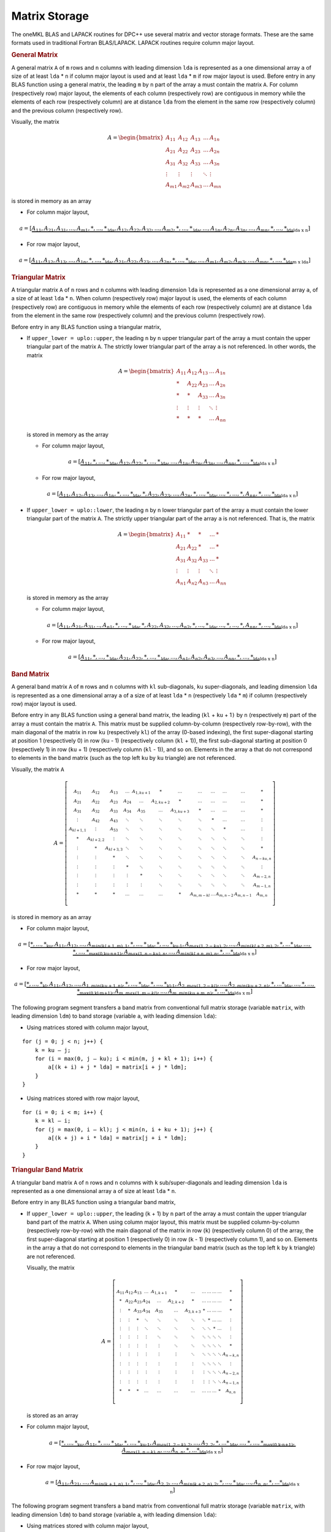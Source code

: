 .. SPDX-FileCopyrightText: 2019-2020 Intel Corporation
..
.. SPDX-License-Identifier: CC-BY-4.0

.. _matrix-storage:

Matrix Storage
==============


.. container::


   The oneMKL BLAS and LAPACK routines for DPC++ use several matrix and
   vector storage formats. These are the same formats used in
   traditional Fortran BLAS/LAPACK. LAPACK routines require column
   major layout.

   .. container:: section

      .. rubric:: General Matrix
         :name: general-matrix
         :class: sectiontitle

      A general matrix ``A`` of ``m`` rows and ``n`` columns with
      leading dimension ``lda`` is represented as a one dimensional
      array ``a`` of size of at least ``lda`` \* ``n`` if column major
      layout is used and at least ``lda`` \* ``m`` if row major layout
      is used.  Before entry in any BLAS function using a general
      matrix, the leading ``m`` by ``n`` part of the array ``a`` must
      contain the matrix ``A``. For column (respectively row) major
      layout, the elements of each column (respectively row) are
      contiguous in memory while the elements of each row
      (respectively column) are at distance ``lda`` from the element
      in the same row (respectively column) and the previous column
      (respectively row).

      Visually, the matrix

      .. math::
            
         A = \begin{bmatrix}
             A_{11} & A_{12} & A_{13} & \ldots & A_{1n}\\
             A_{21} & A_{22} & A_{23} & \ldots & A_{2n}\\
             A_{31} & A_{32} & A_{33} & \ldots & A_{3n}\\
             \vdots & \vdots & \vdots & \ddots & \vdots\\
             A_{m1} & A_{m2} & A_{m3} & \ldots & A_{mn}
             \end{bmatrix}

      is stored in memory as an array

      - For column major layout,

      .. math::
         
         \scriptstyle a = 
            [\underbrace{\underbrace{A_{11},A_{21},A_{31},...,A_{m1},*,...,*}_\text{lda},
                         \underbrace{A_{12},A_{22},A_{32},...,A_{m2},*,...,*}_\text{lda},
                         ...,
                         \underbrace{A_{1n},A_{2n},A_{3n},...,A_{mn},*,...,*}_\text{lda}}
                         _\text{lda x n}]
      
      - For row major layout,

      .. math::
         
         \scriptstyle a = 
            [\underbrace{\underbrace{A_{11},A_{12},A_{13},...,A_{1n},*,...,*}_\text{lda},
                         \underbrace{A_{21},A_{22},A_{23},...,A_{2n},*,...,*}_\text{lda},
                         ...,
                         \underbrace{A_{m1},A_{m2},A_{m3},...,A_{mn},*,...,*}_\text{lda}}
                         _\text{m x lda}]

   .. container:: section

      .. rubric:: Triangular Matrix
         :name: triangular-matrix
         :class: sectiontitle

      A triangular matrix ``A`` of ``n`` rows and ``n`` columns with
      leading dimension ``lda`` is represented as a one dimensional
      array ``a``, of a size of at least ``lda`` \* ``n``. When column
      (respectively row) major layout is used, the elements of each
      column (respectively row) are contiguous in memory while the
      elements of each row (respectively column) are at distance
      ``lda`` from the element in the same row (respectively column)
      and the previous column (respectively row).

      Before entry in any BLAS function using a triangular matrix,

      -  If ``upper_lower = uplo::upper``, the leading ``n`` by ``n``
         upper triangular part of the array ``a`` must contain the upper
         triangular part of the matrix ``A``. The strictly lower
         triangular part of the array ``a`` is not referenced. In other
         words, the matrix

         .. math::

            A = \begin{bmatrix}
                A_{11} & A_{12} & A_{13} & \ldots & A_{1n}\\
                *      & A_{22} & A_{23} & \ldots & A_{2n}\\
                *      & *      & A_{33} & \ldots & A_{3n}\\
                \vdots & \vdots & \vdots & \ddots & \vdots\\
                *      & *      & *      & \ldots & A_{nn}
                \end{bmatrix}

         is stored in memory as the array

         - For column major layout,

         .. math::
            
            \scriptstyle a = 
               [\underbrace{\underbrace{A_{11},*,...,*}_\text{lda},
                            \underbrace{A_{12},A_{22},*,...,*}_\text{lda},
                            ...,
                            \underbrace{A_{1n},A_{2n},A_{3n},...,A_{nn},*,...,*}_\text{lda}}
                            _\text{lda x n}]

         - For row major layout,

         .. math::
            
            \scriptstyle a = 
               [\underbrace{\underbrace{A_{11},A_{12},A_{13},...,A_{1n},*,...,*}_\text{lda},
                            \underbrace{*,A_{22},A_{23},...,A_{2n},*,...,*}_\text{lda},
                            ...,
                            \underbrace{*,...,*,A_{nn},*,...,*}_\text{lda}}
                            _\text{lda x n}]

      -  If ``upper_lower = uplo::lower``, the leading ``n`` by ``n``
         lower triangular part of the array ``a`` must contain the lower
         triangular part of the matrix ``A``. The strictly upper
         triangular part of the array ``a`` is not referenced. That is,
         the matrix

         .. math::

            A = \begin{bmatrix}
                A_{11} & *      & *      & \ldots & *     \\
                A_{21} & A_{22} & *      & \ldots & *     \\
                A_{31} & A_{32} & A_{33} & \ldots & *     \\
                \vdots & \vdots & \vdots & \ddots & \vdots\\
                A_{n1} & A_{n2} & A_{n3} & \ldots & A_{nn}
                \end{bmatrix}

         is stored in memory as the array

         - For column major layout,
      
         .. math::
                  
            \scriptstyle a = 
               [\underbrace{\underbrace{A_{11},A_{21},A_{31},..,A_{n1},*,...,*}_\text{lda},
                            \underbrace{*,A_{22},A_{32},...,A_{n2},*,...,*}_\text{lda},
                            ...,
                            \underbrace{*,...,*,A_{nn},*,...,*}_\text{lda}}
                            _\text{lda x n}]

         - For row major layout,

         .. math::
                  
            \scriptstyle a = 
               [\underbrace{\underbrace{A_{11},*,...,*}_\text{lda},
                            \underbrace{A_{21},A_{22},*,...,*}_\text{lda},
                            ...,
                            \underbrace{A_{n1},A_{n2},A_{n3},...,A_{nn},*,...,*}_\text{lda}}
                            _\text{lda x n}]

   .. container:: section

      .. rubric:: Band Matrix
         :name: band-matrix
         :class: sectiontitle

      A general band matrix ``A`` of ``m`` rows and ``n`` columns with
      ``kl`` sub-diagonals, ``ku`` super-diagonals, and leading
      dimension ``lda`` is represented as a one dimensional array
      ``a`` of a size of at least ``lda`` \* ``n`` (respectively
      ``lda`` \* ``m``) if column (respectively row) major layout is
      used.

      Before entry in any BLAS function using a general band matrix,
      the leading (``kl`` + ``ku`` + 1\ ``)`` by ``n`` (respectively
      ``m``) part of the array ``a`` must contain the matrix
      ``A``. This matrix must be supplied column-by-column
      (respectively row-by-row), with the main diagonal of the matrix
      in row ``ku`` (respectively ``kl``) of the array (0-based
      indexing), the first super-diagonal starting at position 1
      (respectively 0) in row (``ku`` - 1) (respectively column
      (``kl`` + 1)), the first sub-diagonal starting at position 0
      (respectively 1) in row (``ku`` + 1) (respectively column
      (``kl`` - 1)), and so on. Elements in the array ``a`` that do
      not correspond to elements in the band matrix (such as the top
      left ``ku`` by ``ku`` triangle) are not referenced.

      Visually, the matrix ``A``

      .. math::

         A = \left[\begin{smallmatrix}
             A_{11}     & A_{12}     & A_{13}     & \ldots & A_{1,ku+1} & *          & \ldots     & \ldots     & \ldots & \ldots    & \ldots    & *         \\
             A_{21}     & A_{22}     & A_{23}     & A_{24} & \ldots     & A_{2,ku+2} & *          & \ldots     & \ldots & \ldots    & \ldots    & *         \\
             A_{31}     & A_{32}     & A_{33}     & A_{34} & A_{35}     & \ldots     & A_{3,ku+3} & *          & \ldots & \ldots    & \ldots    & *         \\
             \vdots     & A_{42}     & A_{43}     & \ddots & \ddots     & \ddots     & \ddots     & \ddots     & *      & \ldots    & \ldots    & \vdots    \\
             A_{kl+1,1} & \vdots     & A_{53}     & \ddots & \ddots     & \ddots     & \ddots     & \ddots     & \ddots & *         & \ldots    & \vdots    \\
             *          & A_{kl+2,2} & \vdots     & \ddots & \ddots     & \ddots     & \ddots     & \ddots     & \ddots & \ddots    & \ddots    & \vdots    \\
             \vdots     & *          & A_{kl+3,3} & \ddots & \ddots     & \ddots     & \ddots     & \ddots     & \ddots & \ddots    & \ddots    & *         \\
             \vdots     & \vdots     & *          & \ddots & \ddots     & \ddots     & \ddots     & \ddots     & \ddots & \ddots    & \ddots    & A_{n-ku,n}\\
             \vdots     & \vdots     & \vdots     & *      & \ddots     & \ddots     & \ddots     & \ddots     & \ddots & \ddots    & \ddots    & \vdots    \\
             \vdots     & \vdots     & \vdots     & \vdots & *          & \ddots     & \ddots     & \ddots     & \ddots & \ddots    & \ddots    & A_{m-2,n} \\
             \vdots     & \vdots     & \vdots     & \vdots & \vdots     & \ddots     & \ddots     & \ddots     & \ddots & \ddots    & \ddots    & A_{m-1,n} \\
             *          & *          & *          & \ldots & \ldots     & \ldots     & *          & A_{m,m-kl} & \ldots & A_{m,n-2} & A_{m,n-1} & A_{m,n} 
             \end{smallmatrix}\right]


      is stored in memory as an array

      - For column major layout,
        
      .. math::
               
         \scriptscriptstyle a = 
            [\underbrace{
             \underbrace{\underbrace{*,...,*}_\text{ku},A_{11}, A_{12},...,A_{min(kl+1,m),1},*,...,*}_\text{lda},
             \underbrace{\underbrace{*,...,*}_\text{ku-1},A_{max(1,2-ku),2},...,A_{min(kl+2,m),2},*,...*}_\text{lda},
             ...,
             \underbrace{\underbrace{*,...,*}_\text{max(0,ku-n+1)},A_{max(1,n-ku),n},...,A_{min(kl+n,m),n},*,...*}_\text{lda}
             }_\text{lda x n}]


      - For row major layout,

      .. math::
               
         \scriptscriptstyle a = 
            [\underbrace{
             \underbrace{\underbrace{*,...,*}_\text{kl},A_{11}, A_{12},...,A_{1,min(ku+1,n)},*,...,*}_\text{lda},
             \underbrace{\underbrace{*,...,*}_\text{kl-1},A_{2,max(1,2-kl)},...,A_{2,min(ku+2,n)},*,...*}_\text{lda},
             ...,
             \underbrace{\underbrace{*,...,*}_\text{max(0,kl-m+1)},A_{m,max(1,m-kl)},...,A_{m,min(ku+m,n)},*,...*}_\text{lda}
             }_\text{lda x m}]

      The following program segment transfers a band matrix from
      conventional full matrix storage (variable ``matrix``, with
      leading dimension ``ldm``) to band storage (variable ``a``, with
      leading dimension ``lda``):


      - Using matrices stored with column major layout,
        
      ::

         for (j = 0; j < n; j++) {
             k = ku – j;
             for (i = max(0, j – ku); i < min(m, j + kl + 1); i++) {
                 a[(k + i) + j * lda] = matrix[i + j * ldm];
             }
         }

      - Using matrices stored with row major layout,

      ::

         for (i = 0; i < m; i++) {
             k = kl – i;
             for (j = max(0, i – kl); j < min(n, i + ku + 1); j++) {
                 a[(k + j) + i * lda] = matrix[j + i * ldm];
             }
         }
        

   .. container:: section

      .. rubric:: Triangular Band Matrix
         :name: triangular-band-matrix
         :class: sectiontitle

      A triangular band matrix ``A`` of ``n`` rows and ``n`` columns
      with ``k`` sub/super-diagonals and leading dimension ``lda`` is
      represented as a one dimensional array ``a`` of size at least
      ``lda`` \* ``n``.

      Before entry in any BLAS function using a triangular band matrix,


      - If ``upper_lower = uplo::upper``, the leading (``k`` + 1) by ``n``
        part of the array ``a`` must contain the upper
        triangular band part of the matrix ``A``. When using column
        major layout, this matrix must be supplied column-by-column
        (respectively row-by-row) with the main diagonal of the
        matrix in row (``k``) (respectively column 0) of the array,
        the first super-diagonal starting at position 1
        (respectively 0) in row (``k`` - 1) (respectively column 1),
        and so on. Elements in the array ``a`` that do not correspond
        to elements in the triangular band matrix (such as the top
        left ``k`` by ``k`` triangle) are not referenced.

        Visually, the matrix

        .. math::

           A = \left[\begin{smallmatrix}
               A_{11}     & A_{12}     & A_{13}     & \ldots & A_{1,k+1} & *          & \ldots      & \ldots     & \ldots & \ldots    & \ldots    & *         \\
               *          & A_{22}     & A_{23}     & A_{24} & \ldots     & A_{2,k+2} & *           & \ldots     & \ldots & \ldots    & \ldots    & *         \\
               \vdots     & *          & A_{33}     & A_{34} & A_{35}     & \ldots     & A_{3,k+3}  & *          & \ldots & \ldots    & \ldots    & *         \\
               \vdots     & \vdots     & *          & \ddots & \ddots     & \ddots     & \ddots     & \ddots     & *      & \ldots    & \ldots    & \vdots    \\
               \vdots     & \vdots     & \vdots     & \ddots & \ddots     & \ddots     & \ddots     & \ddots     & \ddots & *         & \ldots    & \vdots    \\
               \vdots     & \vdots     & \vdots     & \vdots & \ddots     & \ddots     & \ddots     & \ddots     & \ddots & \ddots    & \ddots    & \vdots    \\
               \vdots     & \vdots     & \vdots     & \vdots & \vdots     & \ddots     & \ddots     & \ddots     & \ddots & \ddots    & \ddots    & *         \\
               \vdots     & \vdots     & \vdots     & \vdots & \vdots     & \vdots     & \ddots     & \ddots     & \ddots & \ddots    & \ddots    & A_{n-k,n}\\
               \vdots     & \vdots     & \vdots     & \vdots & \vdots     & \vdots     & \vdots     & \ddots     & \ddots & \ddots    & \ddots    & \vdots    \\
               \vdots     & \vdots     & \vdots     & \vdots & \vdots     & \vdots     & \vdots     & \vdots     & \ddots & \ddots    & \ddots    & A_{n-2,n} \\
               \vdots     & \vdots     & \vdots     & \vdots & \vdots     & \vdots     & \vdots     & \vdots     & \vdots & \ddots    & \ddots    & A_{n-1,n} \\
               *          & *          & *          & \ldots & \ldots     & \ldots     & \ldots     & \ldots     & \ldots & \ldots    & *         & A_{n,n} 
               \end{smallmatrix}\right]

        is stored as an array

      .. container:: fignone
                            
         - For column major layout,
                
            .. math::
                     
               \scriptstyle a = 
                  [\underbrace{
                   \underbrace{\underbrace{*,...,*}_\text{ku},A_{11},*,...,*}_\text{lda},
                   \underbrace{\underbrace{*,...,*}_\text{ku-1},A_{max(1,2-k),2},...,A_{2,2},*,...*}_\text{lda},
                   ...,
                   \underbrace{\underbrace{*,...,*}_\text{max(0,k-n+1)},A_{max(1,n-k),n},...,A_{n,n},*,...*}_\text{lda}
                   }_\text{lda x n}]


         - For row major layout,
            
            .. math::
                     
               \scriptstyle a = 
                  [\underbrace{
                   \underbrace{A_{11},A_{21},...,A_{min(k+1,n),1},*,...,*}_\text{lda},
                   \underbrace{A_{2,2},...,A_{min(k+2,n),2},*,...,*}_\text{lda},
                   ...,
                   \underbrace{A_{n,n},*,...*}_\text{lda}
                   }_\text{lda x n}]

         The following program segment transfers a band matrix from
         conventional full matrix storage (variable ``matrix``, with
         leading dimension ``ldm``) to band storage (variable ``a``,
         with leading dimension ``lda``):

         - Using matrices stored with column major layout,

         ::

            for (j = 0; j < n; j++) {
                m = k – j;
                for (i = max(0, j – k); i <= j; i++) {
                    a[(m + i) + j * lda] = matrix[i + j * ldm];
                }
            }

         - Using matrices stored with row major layout,

         ::

            for (i = 0; i < n; i++) {
                m = –i;
                for (j = i; j < min(n, i + k + 1); j++) {
                    a[(m + j) + i * lda] = matrix[j + i * ldm];
                }
            }

      - If ``upper_lower = uplo::lower``, the leading (``k`` + 1) by ``n``
        part of the array ``a`` must contain the upper triangular
        band part of the matrix ``A``. This matrix must be supplied
        column-by-column with the main diagonal of the matrix in row 0
        of the array, the first sub-diagonal starting at position 0 in
        row 1, and so on. Elements in the array ``a`` that do not
        correspond to elements in the triangular band matrix (such as
        the bottom right ``k`` by ``k`` triangle) are not referenced.

        That is, the matrix

        .. math::

           A = \left[\begin{smallmatrix}
               A_{11}     & *          & \ldots     & \ldots & \ldots     & \ldots    & \ldots     & \ldots     & \ldots & \ldots    & \ldots    & *         \\
               A_{21}     & A_{22}     & *          & \ldots & \ldots     & \ldots    & \ldots     & \ldots     & \ldots & \ldots    & \ldots    & *         \\
               A_{31}     & A_{32}     & A_{33}     & *      & \ldots     & \ldots    & \ldots     & \ldots     & \ldots & \ldots    & \ldots    & *         \\
               \vdots     & A_{42}     & A_{43}     & \ddots & \ddots     & \ldots    & \ldots     & \ldots     & \ldots & \ldots    & \ldots    & \vdots    \\
               A_{k+1,1}  & \vdots     & A_{53}     & \ddots & \ddots     & \ddots    & \ldots     & \ldots     & \ldots & \ldots    & \ldots    & \vdots    \\
               *          & A_{k+2,2}  & \vdots     & \ddots & \ddots     & \ddots    & \ddots     & \ldots     & \ldots & \ldots    & \ldots    & \vdots    \\
               \vdots     & *          & A_{k+3,3}  & \ddots & \ddots     & \ddots    & \ddots     & \ddots     & \ldots & \ldots    & \ldots    & \vdots    \\
               \vdots     & \vdots     & *          & \ddots & \ddots     & \ddots    & \ddots     & \ddots     & \ddots & \ldots    & \ldots    & \vdots    \\
               \vdots     & \vdots     & \vdots     & *      & \ddots     & \ddots    & \ddots     & \ddots     & \ddots & \ddots    & \ldots    & \vdots    \\
               \vdots     & \vdots     & \vdots     & \vdots & *          & \ddots    & \ddots     & \ddots     & \ddots & \ddots    & \ddots    & \vdots    \\
               \vdots     & \vdots     & \vdots     & \vdots & \vdots     & \ddots    & \ddots     & \ddots     & \ddots & \ddots    & \ddots    & *         \\
               *          & *          & *          & \ldots & \ldots     & \ldots    & *          & A_{n,n-k}  & \ldots & A_{n,n-2} & A_{n,n-1} & A_{n,n} 
               \end{smallmatrix}\right]


        is stored as the array


      .. container:: fignone

         - For column major layout,

           .. math::
                    
              \scriptstyle a = 
                 [\underbrace{
                  \underbrace{A_{11},A_{21},...,A_{min(k+1,n),1},*,...,*}_\text{lda},
                  \underbrace{A_{2,2},...,A_{min(k+2,n),2},*,...,*}_\text{lda},
                  ...,
                  \underbrace{A_{n,n},*,...*}_\text{lda}
                  }_\text{lda x n}]

         - For row major layout,
        
            .. math::
                     
               \scriptstyle a = 
                  [\underbrace{
                   \underbrace{\underbrace{*,...,*}_\text{k},A_{11},*,...,*}_\text{lda},
                   \underbrace{\underbrace{*,...,*}_\text{k-1},A_{max(1,2-k),2},...,A_{2,2},*,...*}_\text{lda},
                   ...,
                   \underbrace{\underbrace{*,...,*}_\text{max(0,k-n+1)},A_{max(1,n-k),n},...,A_{n,n},*,...*}_\text{lda}
                   }_\text{lda x n}]


         The following program segment transfers a band matrix from
         conventional full matrix storage (variable ``matrix``, with
         leading dimension ``ldm``) to band storage (variable ``a``,
         with leading dimension ``lda``):

         - Using matrices stored with column major layout,
           
         ::

            for (j = 0; j < n; j++) {
                m = –j;
                for (i = j; i < min(n, j + k + 1); i++) {
                    a[(m + i) + j * lda] = matrix[i + j * ldm];
                }
            }

         - Using matrices stored with row major layout,

         ::

            for (i = 0; i < n; i++) {
                m = k – i;
                for (j = max(0, i – k); j <= i; j++) {
                    a[(m + j) + i * lda] = matrix[j + i * ldm];
                }
            }


   .. container:: section

      .. rubric:: Packed Triangular Matrix
         :name: packed-triangular-matrix
         :class: sectiontitle

      A triangular matrix ``A`` of ``n`` rows and ``n`` columns is
      represented in packed format as a one dimensional array ``a`` of
      size at least (``n``\ \*(``n`` + 1))/2. All elements in the upper
      or lower part of the matrix ``A`` are stored contiguously in the
      array ``a``.

      Before entry in any BLAS function using a triangular packed
      matrix,

      - If ``upper_lower = uplo::upper``, if column (respectively row)
        major layout is used, the first (``n``\ \*(``n`` + 1))/2
        elements in the array ``a`` must contain the upper triangular
        part of the matrix ``A`` packed sequentially, column by column
        (respectively row by row) so that ``a``\ [0] contains ``A``\
        :sub:`11`, ``a``\ [1] and ``a``\ [2] contain ``A``\ :sub:`12`
        and ``A``\ :sub:`22` (respectively ``A``\ :sub:`13`)
        respectively, and so on. Hence, the matrix

        .. math::
              
           A = \begin{bmatrix}
               A_{11} & A_{12} & A_{13} & \ldots & A_{1n}\\
               *      & A_{22} & A_{23} & \ldots & A_{2n}\\
               *      & *      & A_{33} & \ldots & A_{3n}\\
               \vdots & \vdots & \vdots & \ddots & \vdots\\
               *      & *      & *      & \ldots & A_{nn}
               \end{bmatrix}

        is stored as the array

        - For column major layout,

          .. math::
             
             \scriptstyle a = [A_{11},A_{12},A_{22},A_{13},A_{23},A_{33},...,A_{(n-1),n},A_{nn}]

        - For row major layout,

          .. math::
             
             \scriptstyle a = [A_{11},A_{12},A_{13},...,A_{1n},
                  A_{22},A_{23},...,A_{2n},...,
                  A_{(n-1),(n-1)},A_{(n-1),n},A_{nn}]

      - If ``upper_lower = uplo::lower``, if column (respectively row)
        major layout is used, the first (``n``\ \*(``n`` + 1))/2
        elements in the array ``a`` must contain the lower triangular
        part of the matrix ``A`` packed sequentially, column by column
        (row by row) so that ``a``\ [0] contains ``A``\ :sub:`11`,
        ``a``\ [1] and ``a``\ [2] contain ``A``\ :sub:`21` and ``A``\
        :sub:`31` (respectively ``A``\ :sub:`22`) respectively, and so
        on. The matrix

         .. math::
               
            A = \begin{bmatrix}
                A_{11} & *      & *      & \ldots & *     \\
                A_{21} & A_{22} & *      & \ldots & *     \\
                A_{31} & A_{32} & A_{33} & \ldots & *     \\
                \vdots & \vdots & \vdots & \ddots & \vdots\\
                A_{n1} & A_{n2} & A_{n3} & \ldots & A_{nn}
                \end{bmatrix}

         is stored as the array

         - For column major layout,

          .. math::
             
             \scriptstyle a = [A_{11},A_{21},A_{31},...,A_{n1},
                  A_{22},A_{32},...,A_{n2},...,
                  A_{(n-1),(n-1)},A_{n,(n-1)},A_{nn}]

         - For row major layout,

          .. math::
             
             \scriptstyle a = [A_{11},A_{21},A_{22},A_{31},A_{32},A_{33},...,A_{n,(n-1)},A_{nn}]

   .. container:: section

      .. rubric:: Vector
         :name: vector
         :class: sectiontitle

      A vector ``X`` of ``n`` elements with increment ``incx`` is
      represented as a one dimensional array ``x`` of size at least (1 +
      (``n`` - 1) \* abs(``incx``)).

      Visually, the vector

      .. math::
            
            X = (X_{1},X_{2}, X_{3},...,X_{n})

      is stored in memory as an array


      .. math::
               
         \scriptstyle x = [\underbrace{
             \underbrace{X_{1},*,...,*}_\text{incx},
             \underbrace{X_{2},*,...,*}_\text{incx},
             ...,
             \underbrace{X_{n-1},*,...,*}_\text{incx},X_{n}
             }_\text{1 + (n-1) x incx}] \quad if \:incx \:> \:0 

      .. math::
               
         \scriptstyle x = [\underbrace{
             \underbrace{X_{n},*,...,*}_\text{|incx|},
             \underbrace{X_{n-1},*,...,*}_\text{|incx|},
             ...,
             \underbrace{X_{2},*,...,*}_\text{|incx|},X_{1}
             }_\text{1 + (1-n) x incx}] \quad if \:incx \:< \:0 


      **Parent topic:** :ref:`onemkl_dense_linear_algebra`

